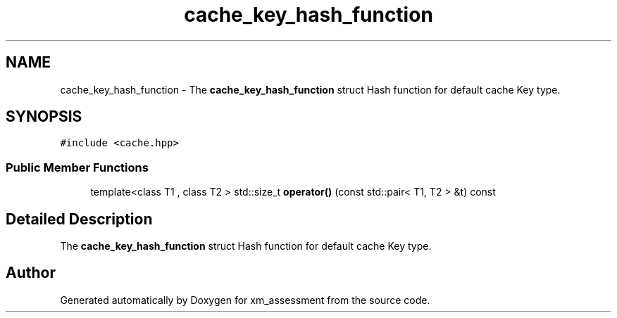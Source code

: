 .TH "cache_key_hash_function" 3 "Sun Oct 6 2019" "xm_assessment" \" -*- nroff -*-
.ad l
.nh
.SH NAME
cache_key_hash_function \- The \fBcache_key_hash_function\fP struct Hash function for default cache Key type\&.  

.SH SYNOPSIS
.br
.PP
.PP
\fC#include <cache\&.hpp>\fP
.SS "Public Member Functions"

.in +1c
.ti -1c
.RI "template<class T1 , class T2 > std::size_t \fBoperator()\fP (const std::pair< T1, T2 > &t) const"
.br
.in -1c
.SH "Detailed Description"
.PP 
The \fBcache_key_hash_function\fP struct Hash function for default cache Key type\&. 

.SH "Author"
.PP 
Generated automatically by Doxygen for xm_assessment from the source code\&.
